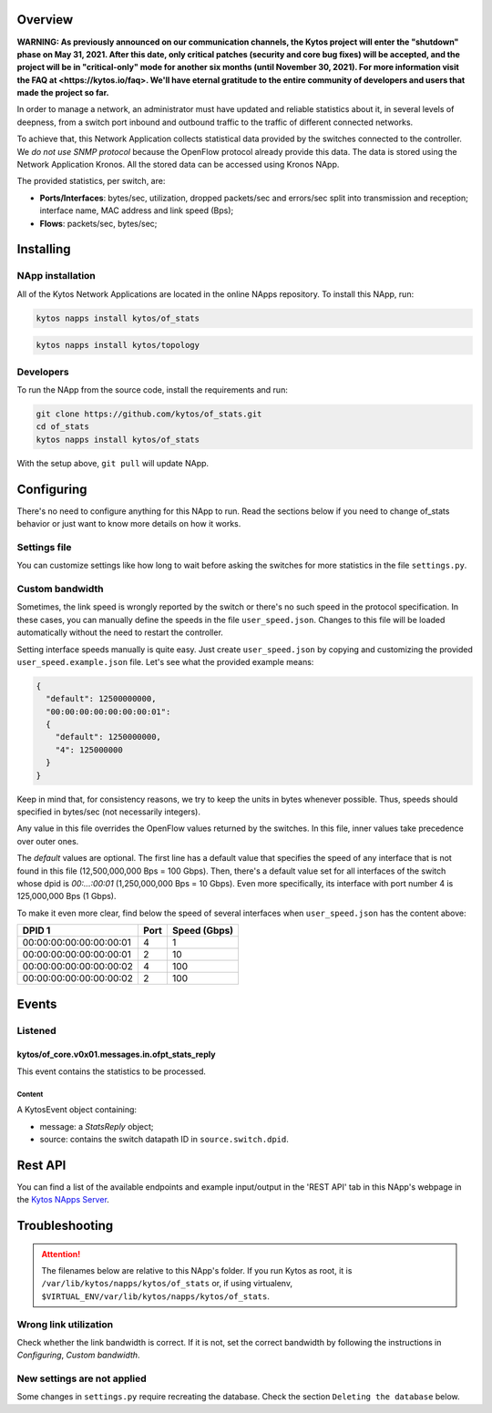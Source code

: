 ########
Overview
########

**WARNING: As previously announced on our communication channels, the Kytos
project will enter the "shutdown" phase on May 31, 2021. After this date,
only critical patches (security and core bug fixes) will be accepted, and the
project will be in "critical-only" mode for another six months (until November
30, 2021). For more information visit the FAQ at <https://kytos.io/faq>. We'll
have eternal gratitude to the entire community of developers and users that made
the project so far.**

|License| |Build| |Coverage| |Quality|

In order to manage a network, an administrator must have updated and reliable
statistics about it, in several levels of deepness, from a
switch port inbound and outbound traffic to the traffic of different connected
networks.

To achieve that, this Network Application collects statistical data provided by
the switches connected to the controller. We *do not use SNMP protocol* because
the OpenFlow protocol already provide this data. The data is stored using the 
Network Application Kronos. All the stored data can be accessed using Kronos
NApp.

The provided statistics, per switch, are:

* **Ports/Interfaces**: bytes/sec, utilization, dropped packets/sec and
  errors/sec split into transmission and reception; interface name, MAC address
  and link speed (Bps);
* **Flows**: packets/sec, bytes/sec;

##########
Installing
##########

*****************
NApp installation
*****************
All of the Kytos Network Applications are located in the online NApps
repository. To install this NApp, run:

.. code-block:: shell

   kytos napps install kytos/of_stats


.. code:: shell

   kytos napps install kytos/topology

**********
Developers
**********
To run the NApp from the source code, install the requirements and run:

.. code-block:: shell

   git clone https://github.com/kytos/of_stats.git
   cd of_stats
   kytos napps install kytos/of_stats

With the setup above, ``git pull`` will update NApp.

###########
Configuring
###########
There's no need to configure anything for this NApp to run. Read the sections
below if you need to change of_stats behavior or just want to know more details
on how it works.

*************
Settings file
*************
You can customize settings like how long to wait before asking the switches
for more statistics in the file ``settings.py``.

****************
Custom bandwidth
****************
Sometimes, the link speed is wrongly reported by the switch or there's no such
speed in the protocol specification. In these cases, you can manually define
the speeds in the file ``user_speed.json``. Changes to this file will be loaded
automatically without the need to restart the controller.

Setting interface speeds manually is quite easy. Just create
``user_speed.json`` by copying and customizing the provided
``user_speed.example.json`` file. Let's see what the provided example means:

.. code-block:: json

   {
     "default": 12500000000,
     "00:00:00:00:00:00:00:01":
     {
       "default": 1250000000,
       "4": 125000000
     }
   }

Keep in mind that, for consistency reasons, we try to keep the units in bytes
whenever possible. Thus, speeds should specified in bytes/sec (not necessarily
integers).

Any value in this file overrides the OpenFlow values returned by the switches.
In this file, inner values take precedence over outer ones.

The *default* values are optional. The first line has a default value that
specifies the speed of any interface that is not found in this file
(12,500,000,000 Bps = 100 Gbps). Then, there's a default value set for all
interfaces of the switch whose dpid is *00:...:00:01* (1,250,000,000 Bps = 10
Gbps). Even more specifically, its interface with port number 4 is 125,000,000
Bps (1 Gbps).

To make it even more clear, find below the speed of several interfaces when
``user_speed.json`` has the content above:

+-------------------------+------+--------------+
|          DPID 1         | Port | Speed (Gbps) |
+=========================+======+==============+
| 00:00:00:00:00:00:00:01 |  4   |        1     |
+-------------------------+------+--------------+
| 00:00:00:00:00:00:00:01 |  2   |       10     |
+-------------------------+------+--------------+
| 00:00:00:00:00:00:00:02 |  4   |      100     |
+-------------------------+------+--------------+
| 00:00:00:00:00:00:00:02 |  2   |      100     |
+-------------------------+------+--------------+

######
Events
######

********
Listened
********

================================================
kytos/of_core.v0x01.messages.in.ofpt_stats_reply
================================================
This event contains the statistics to be processed.

Content
-------
A KytosEvent object containing:

- message: a `StatsReply` object;
- source: contains the switch datapath ID in ``source.switch.dpid``.

########
Rest API
########
You can find a list of the available endpoints and example input/output in the
'REST API' tab in this NApp's webpage in the `Kytos NApps Server
<https://napps.kytos.io/kytos/of_stats>`_.

###############
Troubleshooting
###############
.. attention:: The filenames below are relative to this NApp's folder.
   If you run Kytos as root, it is ``/var/lib/kytos/napps/kytos/of_stats`` or,
   if using virtualenv, ``$VIRTUAL_ENV/var/lib/kytos/napps/kytos/of_stats``.

**********************
Wrong link utilization
**********************
Check whether the link bandwidth is correct. If it is not, set the correct
bandwidth by following the instructions in *Configuring*, *Custom bandwidth*.

****************************
New settings are not applied
****************************
Some changes in ``settings.py`` require recreating the database. Check the
section ``Deleting the database`` below.


.. |License| image:: https://img.shields.io/github/license/kytos/kytos.svg
   :target: https://github.com/kytos/of_stats/blob/master/LICENSE
.. |Build| image:: https://scrutinizer-ci.com/g/kytos/of_stats/badges/build.png?b=master
  :alt: Build status
  :target: https://scrutinizer-ci.com/g/kytos/of_stats/?branch=master
.. |Coverage| image:: https://scrutinizer-ci.com/g/kytos/of_stats/badges/coverage.png?b=master
  :alt: Code coverage
  :target: https://scrutinizer-ci.com/g/kytos/of_stats/?branch=master
.. |Quality| image:: https://scrutinizer-ci.com/g/kytos/of_stats/badges/quality-score.png?b=master
  :alt: Code-quality score
  :target: https://scrutinizer-ci.com/g/kytos/of_stats/?branch=master
